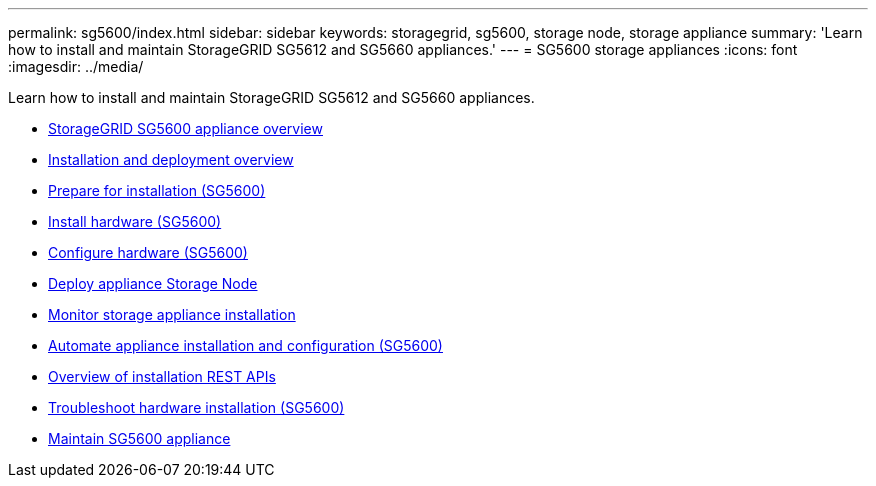 ---
permalink: sg5600/index.html
sidebar: sidebar
keywords: storagegrid, sg5600, storage node, storage appliance
summary: 'Learn how to install and maintain StorageGRID SG5612 and SG5660 appliances.'
---
= SG5600 storage appliances
:icons: font
:imagesdir: ../media/

[.lead]
Learn how to install and maintain StorageGRID SG5612 and SG5660 appliances.

* xref:storagegrid-appliance-overview.adoc[StorageGRID SG5600 appliance overview]
* xref:installation-and-deployment-overview.adoc[Installation and deployment overview]
* xref:preparing-for-installation.adoc[Prepare for installation (SG5600)]
* xref:installing-hardware.adoc[Install hardware (SG5600)]
* xref:configuring-hardware.adoc[Configure hardware (SG5600)]
* xref:deploying-appliance-storage-node.adoc[Deploy appliance Storage Node]
* xref:monitoring-storage-appliance-installation.adoc[Monitor storage appliance installation]
* xref:automating-appliance-installation-and-configuration.adoc[Automate appliance installation and configuration (SG5600)]
* xref:overview-of-installation-rest-apis.adoc[Overview of installation REST APIs]
* xref:troubleshooting-hardware-installation.adoc[Troubleshoot hardware installation (SG5600)]
* xref:maintaining-sg5600-appliance.adoc[Maintain SG5600 appliance]
